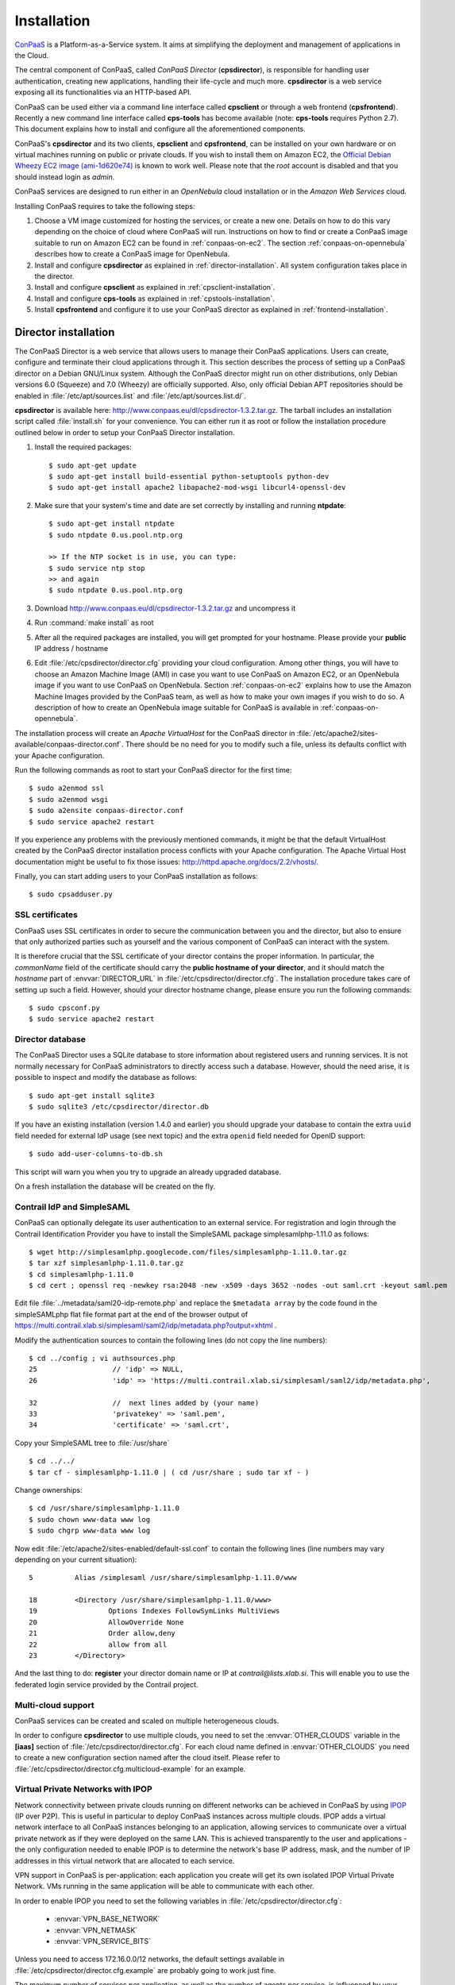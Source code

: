 ============
Installation 
============
ConPaaS_ is a Platform-as-a-Service system. It aims at simplifying the
deployment and management of applications in the Cloud.

The central component of ConPaaS, called *ConPaaS Director* (**cpsdirector**),
is responsible for handling user authentication, creating new applications,
handling their life-cycle and much more. **cpsdirector** is a web service
exposing all its functionalities via an HTTP-based API.

ConPaaS can be used either via a command line interface called **cpsclient** or
through a web frontend (**cpsfrontend**). 
Recently a new command line interface called **cps-tools** has become available (note: **cps-tools** requires Python 2.7).
This document explains how to install and configure all the aforementioned components.


.. _ConPaaS: http://www.conpaas.eu
.. _Flask: http://flask.pocoo.org/

ConPaaS's **cpsdirector** and its two clients, **cpsclient** and **cpsfrontend**,
can be installed on your own hardware or on virtual machines running on public
or private clouds. If you wish to install them on Amazon EC2, the `Official Debian
Wheezy EC2 image (ami-1d620e74)`_ is known to work well. Please note that the
*root* account is disabled and that you should instead login as *admin*.

.. _Official Debian Wheezy EC2 image (ami-1d620e74): https://console.aws.amazon.com/ec2/v2/home?region=us-east-1#Images:filter=all-images;platform=all-platforms;visibility=public-images;search=ami-1d620e74

ConPaaS services are designed to run either in an `OpenNebula` cloud
installation or in the `Amazon Web Services` cloud.

Installing ConPaaS requires to take the following steps:

#. Choose a VM image customized for hosting the services, or create a
   new one. Details on how to do this vary depending on the choice of cloud
   where ConPaaS will run. Instructions on how to find or create a ConPaaS image
   suitable to run on Amazon EC2 can be found in :ref:`conpaas-on-ec2`.
   The section :ref:`conpaas-on-opennebula` describes how to create a ConPaaS
   image for OpenNebula.

#. Install and configure **cpsdirector** as explained in
   :ref:`director-installation`. All system configuration takes place in the
   director. 

#. Install and configure **cpsclient** as explained in
   :ref:`cpsclient-installation`.

#. Install and configure **cps-tools** as explained in
   :ref:`cpstools-installation`.

#. Install **cpsfrontend** and configure it to use your ConPaaS
   director as explained in :ref:`frontend-installation`.

.. _director-installation:

Director installation
=====================

The ConPaaS Director is a web service that allows users to manage their ConPaaS
applications. Users can create, configure and terminate their cloud
applications through it. This section describes the process of setting up a
ConPaaS director on a Debian GNU/Linux system. Although the ConPaaS director
might run on other distributions, only Debian versions 6.0 (Squeeze) and 7.0
(Wheezy) are officially supported. Also, only official Debian APT repositories
should be enabled in :file:`/etc/apt/sources.list` and
:file:`/etc/apt/sources.list.d/`. 

**cpsdirector** is available here:
http://www.conpaas.eu/dl/cpsdirector-1.3.2.tar.gz. The tarball includes an
installation script called :file:`install.sh` for your convenience. You can
either run it as root or follow the installation procedure outlined below in
order to setup your ConPaaS Director installation.

#. Install the required packages::

   $ sudo apt-get update
   $ sudo apt-get install build-essential python-setuptools python-dev 
   $ sudo apt-get install apache2 libapache2-mod-wsgi libcurl4-openssl-dev

#. Make sure that your system's time and date are set correctly by installing
   and running **ntpdate**::

    $ sudo apt-get install ntpdate
    $ sudo ntpdate 0.us.pool.ntp.org

    >> If the NTP socket is in use, you can type:
    $ sudo service ntp stop
    >> and again
    $ sudo ntpdate 0.us.pool.ntp.org

#. Download http://www.conpaas.eu/dl/cpsdirector-1.3.2.tar.gz and
   uncompress it

#. Run :command:`make install` as root

#. After all the required packages are installed, you will get prompted for
   your hostname. Please provide your **public** IP address / hostname

#. Edit :file:`/etc/cpsdirector/director.cfg` providing your cloud
   configuration. Among other things, you will have to choose an Amazon
   Machine Image (AMI) in case you want to use ConPaaS on Amazon EC2, or
   an OpenNebula image if you want to use ConPaaS on OpenNebula.
   Section :ref:`conpaas-on-ec2` explains how to use the Amazon Machine Images
   provided by the ConPaaS team, as well as how to make your own images
   if you wish to do so. A description of how to create an OpenNebula
   image suitable for ConPaaS is available in :ref:`conpaas-on-opennebula`.

The installation process will create an `Apache VirtualHost` for the ConPaaS
director in :file:`/etc/apache2/sites-available/conpaas-director.conf`. There should
be no need for you to modify such a file, unless its defaults conflict with
your Apache configuration.

Run the following commands as root to start your ConPaaS director for
the first time::

    $ sudo a2enmod ssl
    $ sudo a2enmod wsgi
    $ sudo a2ensite conpaas-director.conf
    $ sudo service apache2 restart

If you experience any problems with the previously mentioned commands,
it might be that the default VirtualHost created by the ConPaaS director
installation process conflicts with your Apache configuration. The
Apache Virtual Host documentation might be useful to fix those issues:
http://httpd.apache.org/docs/2.2/vhosts/.

Finally, you can start adding users to your ConPaaS installation as follows::

    $ sudo cpsadduser.py

SSL certificates
----------------
ConPaaS uses SSL certificates in order to secure the communication
between you and the director, but also to ensure that only authorized
parties such as yourself and the various component of ConPaaS can
interact with the system.

It is therefore crucial that the SSL certificate of your director contains the
proper information. In particular, the `commonName` field of the certificate
should carry the **public hostname of your director**, and it should match the
*hostname* part of :envvar:`DIRECTOR_URL` in
:file:`/etc/cpsdirector/director.cfg`. The installation procedure takes care
of setting up such a field. However, should your director hostname change,
please ensure you run the following commands::

    $ sudo cpsconf.py
    $ sudo service apache2 restart

Director database
-----------------
The ConPaaS Director uses a SQLite database to store information about
registered users and running services. It is not normally necessary for
ConPaaS administrators to directly access such a database. However,
should the need arise, it is possible to inspect and modify the database
as follows::

    $ sudo apt-get install sqlite3
    $ sudo sqlite3 /etc/cpsdirector/director.db

If you have an existing installation (version 1.4.0 and earlier) you
should upgrade your database to contain the extra ``uuid`` field needed 
for external IdP usage (see next topic) and the extra ``openid`` field
needed for OpenID support::

    $ sudo add-user-columns-to-db.sh

This script will warn you when you try to upgrade an already upgraded database.

On a fresh installation the database will be created on the fly.

Contrail IdP and SimpleSAML
---------------------------
ConPaaS can optionally delegate its user authentication to an external
service. For registration and login through the Contrail
Identification Provider you have to install the SimpleSAML package
simplesamlphp-1.11.0 as follows::

    $ wget http://simplesamlphp.googlecode.com/files/simplesamlphp-1.11.0.tar.gz
    $ tar xzf simplesamlphp-1.11.0.tar.gz
    $ cd simplesamlphp-1.11.0
    $ cd cert ; openssl req -newkey rsa:2048 -new -x509 -days 3652 -nodes -out saml.crt -keyout saml.pem

Edit file :file:`../metadata/saml20-idp-remote.php` and replace the ``$metadata
array`` by the code found in the simpleSAMLphp flat file format part at 
the end of the browser output of
https://multi.contrail.xlab.si/simplesaml/saml2/idp/metadata.php?output=xhtml .

Modify the authentication sources to contain the following lines (do 
not copy the line numbers)::

    $ cd ../config ; vi authsources.php
    25                  // 'idp' => NULL,
    26                  'idp' => 'https://multi.contrail.xlab.si/simplesaml/saml2/idp/metadata.php',

    32                  //  next lines added by (your name)
    33                  'privatekey' => 'saml.pem',
    34                  'certificate' => 'saml.crt',

Copy your SimpleSAML tree to :file:`/usr/share` ::

    $ cd ../../
    $ tar cf - simplesamlphp-1.11.0 | ( cd /usr/share ; sudo tar xf - )

Change ownerships::
        
    $ cd /usr/share/simplesamlphp-1.11.0
    $ sudo chown www-data www log
    $ sudo chgrp www-data www log

Now edit :file:`/etc/apache2/sites-enabled/default-ssl.conf` to contain the
following lines (line numbers may vary depending on your current 
situation)::

    5          Alias /simplesaml /usr/share/simplesamlphp-1.11.0/www

    18         <Directory /usr/share/simplesamlphp-1.11.0/www>
    19                 Options Indexes FollowSymLinks MultiViews
    20                 AllowOverride None
    21                 Order allow,deny
    22                 allow from all
    23         </Directory>

And the last thing to do: **register** your director domain name or IP at
*contrail@lists.xlab.si*. This will enable you to use the federated login
service provided by the Contrail project.

Multi-cloud support
-------------------
ConPaaS services can be created and scaled on multiple heterogeneous clouds.

In order to configure **cpsdirector** to use multiple clouds, you need to set
the :envvar:`OTHER_CLOUDS` variable in the **[iaas]** section of
:file:`/etc/cpsdirector/director.cfg`. For each cloud name defined in
:envvar:`OTHER_CLOUDS` you need to create a new configuration section named
after the cloud itself. Please refer to
:file:`/etc/cpsdirector/director.cfg.multicloud-example` for an example.

Virtual Private Networks with IPOP
----------------------------------
Network connectivity between private clouds running on different
networks can be achieved in ConPaaS by using IPOP_ (IP over P2P). This
is useful in particular to deploy ConPaaS instances across multiple
clouds. IPOP adds a virtual network interface to all ConPaaS instances
belonging to an application, allowing services to communicate over a
virtual private network as if they were deployed on the same LAN. This
is achieved transparently to the user and applications - the only
configuration needed to enable IPOP is to determine the network's base
IP address, mask, and the number of IP addresses in this virtual
network that are allocated to each service.

VPN support in ConPaaS is per-application: each application you create will get
its own isolated IPOP Virtual Private Network. VMs running in the same application will
be able to communicate with each other.

In order to enable IPOP you need to set the following variables in
:file:`/etc/cpsdirector/director.cfg`:

    * :envvar:`VPN_BASE_NETWORK` 
    * :envvar:`VPN_NETMASK`
    * :envvar:`VPN_SERVICE_BITS`

Unless you need to access 172.16.0.0/12 networks, the default settings
available in :file:`/etc/cpsdirector/director.cfg.example` are probably going
to work just fine.

The maximum number of services per application, as well as the number of agents
per service, is influenced by your choice of :envvar:`VPN_NETMASK` and
:envvar:`VPN_SERVICE_BITS`::

    services_per_application = 2^VPN_SERVICE_BITS
    agents_per_service = 2^(32 - NETMASK_CIDR - VPN_SERVICE_BITS) - 1

For example, by using 172.16.0.0 for :envvar:`VPN_BASE_NETWORK`, 255.240.0.0
(/12) for :envvar:`VPN_NETMASK`, and 5 :envvar:`VPN_SERVICE_BITS`, you will get
a 172.16.0.0/12 network for each of your applications. Such a network space
will be then logically partitioned between services in the same application.
With 5 bits to identify the service, you will get a maximum number of 32
services per application (2^5) and 32767 agents per service (2^(32-12-5)-1).

*Optional*: specify your own bootstrap nodes.
When two VMs use IPOP, they need a bootstrap node to find each other.
IPOP comes with a default list of bootstrap nodes from PlanetLab servers which
is enough for most use cases.
However, you may want to specify your own bootstrap nodes (replacing the default list).
Uncomment and set :envvar:`VPN_BOOTSTRAP_NODES` to the list of addresses
of your bootstrap nodes, one address per line.
A bootstrap node address specifies a protocol, an IP address and a port.
For example::

    VPN_BOOTSTRAP_NODES =
        udp://192.168.35.2:40000
        tcp://192.168.122.1:40000
        tcp://172.16.98.5:40001


.. _IPOP: http://www.grid-appliance.org/wiki/index.php/IPOP

Troubleshooting
---------------
If for some reason your Director installation is not behaving as expected, here are a few frequent issues and their solutions.

If you cannot create services, try to run this on the machine holding your Director:

1. Run the **cpscheck.py** command as root to attempt an automatic detection of
   possible misconfigurations.
2. Check your system's time and date settings as explained previously.
3. Test network connectivity between the director and the virtual machines
   deployed on the cloud(s) you are using.
4. Check the contents of :file:`/var/log/apache2/director-access.log` and
   :file:`/var/log/apache2/director-error.log`.

If services get created, but they fail to startup properly, you should try to
ssh into your manager VM as root and:

1. Make sure that a ConPaaS manager process has been started::

    root@conpaas:~# ps x | grep cpsmanage[r]
      968 ?        Sl     0:02 /usr/bin/python /root/ConPaaS/sbin/manager/php-cpsmanager -c /root/config.cfg -s 192.168.122.15
    
    
2. If a ConPaaS manager process has **not** been started, you should check if
   the manager VM can download a copy of the ConPaaS source code from the
   director. From the manager VM::

    root@conpaas:~# wget --ca-certificate /etc/cpsmanager/certs/ca_cert.pem \
        `awk '/BOOTSTRAP/ { print $3 }' /root/config.cfg`/ConPaaS.tar.gz

   The URL used by your manager VM to download the ConPaaS source code depends
   on the value you have set on your Director in
   :file:`/etc/cpsdirector/director.cfg` for the variable :envvar:`DIRECTOR_URL`.

3. See if your manager's port **443** is open *and* reachable from your
   Director. In the following example, our manager's IP address is 192.168.122.15
   and we are checking if *the director* can contact *the manager* on port 443::

    root@conpaas-director:~# apt-get install nmap
    root@conpaas-director:~# nmap -p443 192.168.122.15
    Starting Nmap 6.00 ( http://nmap.org ) at 2013-05-14 16:17 CEST
    Nmap scan report for 192.168.122.15
    Host is up (0.00070s latency).
    PORT    STATE SERVICE
    443/tcp open  https

    Nmap done: 1 IP address (1 host up) scanned in 0.08 seconds

4. Check the contents of :file:`/root/manager.err`, :file:`/root/manager.out`
   and :file:`/var/log/cpsmanager.log`.

Command line tool installation
================================

There are two command line clients: an old one called ``cpsclient.py``
and a more recent one called ``cps-tools``.

.. _cpsclient-installation:

Installing and configuring cpsclient.py
---------------------------------------

The command line tool ``cpsclient`` can be installed as root or as a
regular user. Please note that libcurl development files (binary package
:file:`libcurl4-openssl-dev` on Debian/Ubuntu systems) need to be installed on
your system.

As root::
    
    $ sudo easy_install http://www.conpaas.eu/dl/cpsclient-1.x.x.tar.gz

(do not forget to replace 1.x.x with the exact number of the ConPaaS release you are using)

Or, if you do not have root privileges, ``cpsclient`` can also be installed in
a Python virtual environment if ``virtualenv`` is available on your machine::

    $ virtualenv conpaas # create the 'conpaas' virtualenv
    $ cd conpaas
    $ source bin/activate # activate it
    $ easy_install http://www.conpaas.eu/dl/cpsclient-1.x.x.tar.gz

Configuring ``cpsclient.py``::

    $ cpsclient.py credentials
    Enter the director URL: https://your.director.name:5555
    Enter your username: xxxxx
    Enter your password: 
    Authentication succeeded


If it doesn't work and you have forbidden error on apache, then modify: :file: '/etc/apache2/apache2.conf'.
In particular, when you find ::




             <Directory />
                     Options FollowSymLinks
                     AllowOverride all
                     Order deny,allow
                     Allow from all
             </Directory>

Substituish it with ::



             <Directory />
                     Options Indexes FollowSymLinks Includes ExecCGI
                     AllowOverride all
                     Order deny,allow
                     Allow from all
             </Directory>



.. _cpstools-installation:

Installing and configuring cps-tools
------------------------------------

The command line ``cps-tools`` is a more recent command line client to interact
with ConPaaS.
It has essentially a modular internal architecture that is easier to extend.
It has also "object-oriented" arguments where "ConPaaS" objects are services, users, clouds and applications.
The argument consists in stating the "object" first and then calling a sub-command on it.
It also replaces the command line tool ``cpsadduser.py``.

``cps-tools`` requires:

    * Python 2.7 
    * Python argparse module
    * Python argcomplete module

If these are not yet installed, first follow the guidelines in :ref:`python-and-ve`.

Installing ``cps-tools``::

    $ tar -xaf cps-tools-1.x.x.tar.gz
    $ cd cps-tools-1.x.x
    $ ./configure --sysconf=/etc
    $ sudo make install

or::
	
    $ make prefix=$HOME/src/virtualenv-1.11.4/ve install |& tee my-make-install.log
    $  cd ..
    $  pip install simplejson |& tee sjson.log
    $  apt-get install libffi-dev |& tee libffi.log
    $  pip install cpslib-1.3.2.tar.gz |& tee my-ve-cpslib.log

Configuring ``cps-tools``::

    $ mkdir -p $HOME/.conpaas
    $ cp /etc/cps-tools.conf $HOME/.conpaas/
    $ vim $HOME/.conpaas/cps-tools.conf
    >> update 'director_url' and 'username'
    >> do not update 'password' unless you want to execute scripts that must retrieve a certificate without interaction
    $ cps-user get_certificate
    >> enter you password
    >> now you can use cps-tools commands

.. _python-and-ve:

Installing Python2.7 and virtualenv
-----------------------------------

Recommended installation order is first ``python2.7``, then ``virtualenv`` (you will need about 0.5GB of free disk space.)
Check if the following packages are installed, and install them if not::

    apt-get install gcc
    apt-get install libreadline-dev
    apt-get install -t squeeze-backports libsqlite3-dev libsqlite3-0
    apt-get install tk8.4-dev libgdbm-dev libdb-dev libncurses-dev

Installing ``python2.7``::

    $ mkdir ~/src        (choose a directory)
    $ cd ~/src
    $ wget --no-check-certificate http://www.python.org/ftp/python/2.7.2/Python-2.7.2.tgz
    $ tar xzf Python-2.7.2.tgz
    $ cd Python-2.7.2
    $ mkdir $HOME/.localpython
    $ ./configure --prefix=$HOME/.localpython |& tee my-config.log
    $ make |& tee my-make.log
    >> here you may safely ignore complaints about missing modules: bsddb185   bz2   dl   imageop   sunaudiodev  
    $ make install |& tee my-make-install.log

Installing ``virtualenv`` (here version 1.11.4)::

    $ cd ~/src
    $ wget --no-check-certificate http://pypi.python.org/packages/source/v/virtualenv/virtualenv-1.11.4.tar.gz
    $ tar xzf virtualenv-1.11.4.tar.gz
    $ cd virtualenv-1.11.4
    $ $HOME/.localpython/bin/python setup.py install     (install virtualenv using P2.7)
    
    $ $HOME/.localpython/bin/virtualenv ve -p $HOME/.localpython/bin/python2.7 
    New python executable in ve/bin/python2.7
    Also creating executable in ve/bin/python
    Installing setuptools, pip...done.
    Running virtualenv with interpreter $HOME/.localpython/bin/python2.7

Activate ``virtualenv``::

    $ alias startVE='source $HOME/src/virtualenv-1.11.4/ve/bin/activate'
    $ alias stopVE='deactivate'
    $ startVE
    (ve)$ python -V
    Python 2.7.2
    (ve)$

Install python modules::

    (ve)$ pip install argparse
    (ve)$ pip install argcomplete


.. _frontend-installation:

Frontend installation
=====================
As for the Director, only Debian versions 6.0 (Squeeze) and 7.0 (Wheezy) are
supported, and no external APT repository should be enabled. In a typical setup
Director and Frontend are installed on the same host, but such does not need to
be the case.

The ConPaaS Frontend can be downloaded from
http://www.conpaas.eu/dl/cpsfrontend-1.x.x.tar.gz. 

After having uncompressed it you should install the required Debian packages::

   $ sudo apt-get install libapache2-mod-php5 php5-curl

Copy all the files contained in the :file:`www` directory underneath your web
server document root. For example::

   $ sudo cp -a www/ /var/www/

Copy :file:`conf/main.ini` and :file:`conf/welcome.txt` in your ConPaaS
Director configuration folder (:file:`/etc/cpsdirector`). Modify those files to
suit your needs::

   $ sudo cp conf/{main.ini,welcome.txt} /etc/cpsdirector/

Create a :file:`config.php` file in the web server directory where you have
chosen to install the frontend. :file:`config-example.php` is a good starting
point::

   $ sudo cp www/config-example.php /var/www/config.php

Note that :file:`config.php` must contain the :envvar:`CONPAAS_CONF_DIR`
option, pointing to the directory mentioned in the previous step

By default, PHP sets a default maximum size for uploaded files to 2Mb
(and 8Mb to HTTP POST requests).
However, in the web frontend, users will need to upload larger files
(for example, a WordPress tarball is about 5Mb, a MySQL dump can be tens of Mb).
To set higher limits, set the properties `post_max_size` and `upload_max_filesize`
in file :file:`/etc/php5/apache2/php.ini`. Note that property `upload_max_filesize`
cannot be larger than property `post_max_size`.

Enable SSL if you want to use your frontend via https, for example by
issuing the following commands::

    $ sudo a2enmod ssl
    $ sudo a2ensite default-ssl

Details about the SSL certificate you want to use have to be specified
in :file:`/etc/apache2/sites-available/default-ssl`.

As a last step, restart your Apache web server::

    $ sudo service apache2 restart

At this point, your front-end should be working!

.. _image-creation:

Creating A ConPaaS Services VM Image
====================================
Various services require certain packages and configurations to be present in
the VM image. ConPaaS provides facilities for creating specialized VM images
that contain these dependencies. Furthermore, for the convenience of users,
there are prebuilt Amazon AMIs that contain the dependencies for *all*
available services. If you intend to run ConPaaS on Amazon EC2 and do not need
a specialized VM image, then you can skip this section and proceed to
:ref:`conpaas-on-ec2`.

Configuring your VM image
-------------------------
The configuration file for customizing your VM image is located at 
*conpaas-services/scripts/create_vm/create-img-script.cfg*. 

In the **CUSTOMIZABLE** section of the configuration file, you can define
whether you plan to run ConPaaS on Amazon EC2 or OpenNebula. Depending on the
virtualization technology that your target cloud uses, you should choose either
KVM or Xen for the hypervisor. Note that for Amazon EC2 this variable needs to
be set to Xen. Please do not make the recommended size for the image file
smaller than the default. The *optimize* flag enables certain optimizations to
reduce the necessary packages and disk size. These optimizations allow for
smaller VM images and faster VM startup.

In the **SERVICES** section of the configuration file, you have the opportunity
to disable any service that you do not need in your VM image. If a service is
disabled, its package dependencies are not installed in the VM image. Paired
with the *optimize* flag, the end result will be a minimal VM image that runs
only what you need.

Note that te configuration file contains also a **NUTSHELL** section. The 
settings in this section are explained in details in :ref:`conpaas-in-a-nutshell`.
However, in order to generete a regular customized VM image make sure that both 
*container* and *nutshell* flags in this section are set to false.

Once you are done with the configuration, you should run this command in the
create_vm directory:: 

    $ python create-img-script.py

This program generates a script file named *create-img-conpaas.sh*. This script
is based on your specific configurations.

Creating your VM image
----------------------
To create the image you can execute *create-img-conpaas.sh* in any 64-bit
Debian or Ubuntu machine. Please note that you will need to have root
privileges on such a system. In case you do not have root access to a Debian or
Ubuntu machine please consider installing a virtual machine using your favorite
virtualization technology, or running a Debian/Ubuntu instance in the cloud.

#. Make sure your system has the following executables installed (they
   are usually located in ``/sbin`` or ``/usr/sbin``, so make sure these
   directories are in your ``$PATH``): *dd parted losetup kpartx
   mkfs.ext3 tune2fs mount debootstrap chroot umount grub-install*

#. It is particularly important that you use Grub version 2. To install
   it::

         sudo apt-get install grub2
         
#. Execute *create-img-conpaas.sh* as root.


The last step can take a very long time. If all goes well, the final VM image
is stored as *conpaas.img*. This file is later registered to your target IaaS
cloud as your ConPaaS services image.

If things go wrong
------------------
Note that if anything fails during the image file creation, the script
will stop and it will try to revert any change it has done. However, it
might not always reset your system to its original state. To undo
everything the script has done, follow these instructions:

#. The image has been mounted as a separate file system. Find the
   mounted directory using command ``df -h``. The directory should be in
   the form of ``/tmp/tmp.X``.

#. There may be a ``dev`` and a ``proc`` directories mounted inside it.
   Unmount everything using::

           sudo umount /tmp/tmp.X/dev /tmp/tmp.X/proc /tmp/tmp.X
         

#. Find which loop device you are using::

           sudo losetup -a
         

#. Remove the device mapping::

           sudo kpartx -d /dev/loopX
         

#. Remove the binding of the loop device::

           sudo losetup -d /dev/loopX
         

#. Delete the image file

#. Your system should be back to its original state.


.. _conpaas-on-ec2:

ConPaaS on Amazon EC2
=====================
The Web Hosting Service is capable of running over the Elastic Compute
Cloud (EC2) of Amazon Web Services (AWS). This section describes the
process of configuring an AWS account to run the Web Hosting Service.
You can skip this section if you plan to install ConPaaS over
OpenNebula.

If you are new to EC2, you will need to create an account on the `Amazon
Elastic Compute Cloud <http://aws.amazon.com/ec2/>`_. A very good introduction
to EC2 is `Getting Started with Amazon EC2 Linux Instances
<http://docs.amazonwebservices.com/AWSEC2/latest/GettingStartedGuide/>`_.

Pre-built Amazon Machine Images
-------------------------------
ConPaaS requires the usage of an Amazon Machine Image (AMI) to contain the
dependencies of its processes. For your convenience we provide a pre-built
public AMI, already configured and ready to be used on Amazon EC2, for each
availability zone supported by ConPaaS. The AMI IDs of said images are:

-  ``ami-f4c75fc4`` United States West (Oregon)

-  ``ami-c3045aaa`` United States East (Northern Virginia)

-  ``ami-b79271c0`` Europe West (Ireland)

You can use one of these values when configuring your ConPaaS director
installation as described in :ref:`director-installation`.

Registering your custom VM image to Amazon EC2
----------------------------------------------
Using pre-built Amazon Machine Images is the recommended way of running ConPaaS
on Amazon EC2, as described in the previous section. However, you can also
create a new Amazon Machine Image yourself, for example in case you wish to run
ConPaaS in a different Availability Zone or if you prefer to use a custom
services image. If this is the case, you should have already created your VM
image (*conpaas.img*) as explained in :ref:`image-creation`.

Amazon AMIs are either stored on Amazon S3 (i.e. S3-backed AMIs) or on Elastic
Block Storage (i.e. EBS-backed AMIs). Each option has its own advantages;
S3-backed AMIs are usually more cost-efficient, but if you plan to use t1.micro
(free tier) your VM image should be hosted on EBS.

For an EBS-backed AMI, you should either create your *conpaas.img* on an Amazon
EC2 instance, or transfer the image to one. Once *conpaas.img* is there, you
should execute *register-image-ec2-ebs.sh* as root on the EC2 instance to
register your AMI. The script requires your **EC2_ACCESS_KEY** and
**EC2_SECRET_KEY** to proceed. At the end, the script will output your new AMI
ID. You can check this in your Amazon dashboard in the AMI section.

For a S3-backed AMI, you do not need to register your image from an EC2
instance. Simply run *register-image-ec2-s3.sh* where you have created your
*conpaas.img*. Note that you need an EC2 certificate with private key to be
able to do so. Registering an S3-backed AMI requires administrator privileges.
More information on Amazon credetials can be found at 
`About AWS Security Credentials <http://docs.aws.amazon.com/AWSSecurityCredentials/1.0/AboutAWSCredentials.html>`_.

Security Group
--------------
An AWS security group is an abstraction of a set of firewall rules to
limit inbound traffic. The default policy of a new group is to deny all
inbound traffic. Therefore, one needs to specify a whitelist of
protocols and destination ports that are accessible from the outside.
The following ports should be open for all running instances:

-  TCP ports 80, 443, 5555, 8000, 8080 and 9000 – used by the Web
   Hosting service

-  TCP port 3306 – used by the MySQL service

-  TCP ports 8020, 8021, 8088, 50010, 50020, 50030, 50060, 50070, 50075,
   50090, 50105, 54310 and 54311 – used by the Map Reduce service

-  TCP ports 4369, 14194 and 14195 – used by the Scalarix service

-  TCP ports 2633, 8475, 8999 – used by the TaskFarm service

-  TCP ports 32636, 32638 and 32640 – used by the XtreemFS service

AWS documentation is available at
http://docs.amazonwebservices.com/AWSEC2/latest/UserGuide/index.html?using-network-security.html.

.. _conpaas-on-opennebula:

ConPaaS on OpenNebula
=====================
The Web Hosting Service is capable of running over an OpenNebula
installation. This section describes the process of configuring
OpenNebula to run ConPaaS. You can skip this section if you plan to
deploy ConPaaS over Amazon Web Services.

Registering your ConPaaS image to OpenNebula
--------------------------------------------
This section assumed that you already have created a ConPaaS services image as
explained in :ref:`image-creation`. Upload your image (i.e. *conpaas.img*) to
your OpenNebula headnode. The headnode is where OpenNebula services are
running. You need have a valid OpenNebula account on the headnode (i.e. onevm
list works!). Although you have a valid account on OpenNebula, you may have a problem similar to this:

*/usr/lib/one/ruby/opennebula/client.rb:119:in `initialize': ONE_AUTH file not present (RuntimeError)*

You can fix it setting the ONE_AUT variable like follows::

    $  export ONE_AUTH="/var/lib/one/.one/one_auth"

To register your image, you should execute *register-image-opennebula.sh* on
the headnode. *register-image-opennebula.sh* needs the path to *conpaas.img* as
well as OpenNebula's datastore ID and  architecture Type.

To get the datastore ID, you should execute this command on the headnode::
    
    $ onedatastore list

The output of *register-image-opennebula.sh* will be your ConPaaS OpenNebula
image ID.

Make sure OpenNebula is properly configured
-------------------------------------------
OpenNebula’s OCCI daemon is used by ConPaaS to communicate with your
OpenNebula cluster. The OCCI daemon is included in OpenNebula only up to
version 4.6 (inclusive), so later versions of OpenNebula are not officially
supported at the moment.

#. The OCCI server should be configured to listen on the correct interface so that
   it can receive connections from the managers located on the VMs. This can be 
   achieved by modifying the "host" IP (or FQDN - fully qualified domain name) 
   parameter from ``/etc/one/occi-server.conf`` and restarting the OCCI server.

#. Ensure the OCCI server configuration file ``/etc/one/occi-server.conf``
   contains the following lines in section instance\_types::

       :custom:
         :template: custom.erb

#. At the end of the OCCI profile file ``/etc/one/occi_templates/common.erb``
   from your OpenNebula installation, append the following lines::
   
       <% @vm_info.each('OS') do |os| %>
            <% if os.attr('TYPE', 'arch') %>
              OS = [ arch = "<%= os.attr('TYPE', 'arch').split('/').last %>" ]
            <% end %>
       <% end %>
       GRAPHICS = [type="vnc",listen="0.0.0.0"]


   These new lines adds a number of improvements from the standard version:

   -  The match for ``OS TYPE:arch`` allows the caller to specify the
      architecture of the machine.

   -  The last line allows for using VNC to connect to the VM. This
      is very useful for debugging purposes and is not necessary once
      testing is complete.

#. Make sure you started OpenNebula’s OCCI daemon::

       sudo occi-server start

Please note that, by default, OpenNebula's OCCI server performs a reverse DNS
lookup for each and every request it handles. This can lead to very poor
performances in case of lookup issues. It is recommended *not* to install
**avahi-daemon** on the host where your OCCI server is running. If it is
installed, you can remove it as follows::
    
       sudo apt-get remove avahi-daemon

If your OCCI server still performs badly after removing **avahi-daemon**, we
suggest to disable reverse lookups on your OCCI server by editing
``/usr/lib/ruby/$YOUR_RUBY_VERSION/webrick/config.rb`` and replacing the line::

    :DoNotReverseLookup => nil,

with::

    :DoNotReverseLookup => true,

.. _conpaas-in-a-nutshell:

ConPaaS in a Nutshell
=====================
ConPaaS in a Nutshell is an extension to the ConPaaS project which aims at 
providing a cloud environent and a ConPaaS installation running on it, all
in a single VM, called the Nutshell. More specifically, this VM has an 
all-in-one OpenStack installation running on top of LXC containers, as well 
as a ConPaaS installation, including all of its components, already configured 
to work in this environment.

The Nutshell VM can be deployed on various virtual environments, not only
standard clouds such as OpenNebula, OpenStack and EC2 but also on simpler 
virtualization tools such as VirtualBox. Therefore, it provides a great developing 
and testing environemnt for ConPaaS without the need of accessing a cloud. 


Creating a Nutshell image
-------------------------
The procedure for creating a Nutshell image is very similar to the one for 
creating a standard costumized image described in section :ref:`image-creation`.
However, there are a few settings in the configuration file which need 
to be considered.

Most importantly, there are two flags in the **Nutshell** section of the 
configuration file, *nutshell* and *container* which control the kind of image
that is going to be generated. Since these two flags can take either value
true of false, we distinguish four cases:

#. nutshell = false, container = false: In this case a standard ConPaaS VM
   image is generated and the nutshell configurations are not taken into consideration.
   This is the default configuration which should be used when ConPaaS is deployed on a
   standard cloud.

#. nutshell = false, container = true: In this case the user indicates that the
   image that will be generated will be a LXC container image. This image is similar
   to a standard VM one, but it does not contain a kernel installation. 

#. nutshell = true, container = false. In this case a Nutshell image is generated
   and a standard ConPaaS VM image will be embedded in it. This configuraiton should be
   used for deploying ConPaaS in nested standard VMs within a single VM.

#. nutshell = true, container = true. Similar to the previous case, a Nutshell image
   is generated but this time a container image is embedded in it instead of a VM one.
   Therefore, in order to generate a Nutshell based on contaners make sure to set these 
   flags to this configuration. This is the default configuraiton for our distribution of
   nutshell.

Another important setting for generating the Nutshell image is also the path to a direcotry
containing the ConPaaS tarballs (cps*.tar.gz files). 
The rest of the settings specify the distro and kernel versions that the Nutshell VM would have.
For the moment we have tested it only for Ubuntu 12.04 with kernel 3.5.0.

In order to run the image generating script, the procedure is almost the same as for a standard image.
From the create_vm diretory run:: 

    $ python create-img-script.py
    $ sudo ./create-img-nutshell.sh

Note that if the nutshell flag is enabled the generated script file is called *create-img-nutshell.sh*.
Otherwise, the generated script file is called create-img-conpaas.sh as indicated previously.


   
Creating a Nutshell image for VirtualBox
----------------------------------------

As mentioned earlier the Nutshell VM can run on VirtualBox. In order to generate a Nutshell image
compatible with VirtualBox, you have to set the *cloud* value to *vbox* on the **Customizable** section of the configuration file.
The rest of the procedure is the same as for other clouds. The result of the image generation script would be a
nutshell.vdi image file which can be used as a virtual hard drive when creating a new appliance on VirtualBox.

The procedure for creating a new appliance on VirtualBox is quite standard:
  
#. Name and OS: You choose a custom name for the appliance but use *Linux* and *Ubuntu (64 bit)* for the type and version.

#. Memory size: Since the nutshell runs a significat number of services and requires also some memory for the containers we suggest to choose at least 3 GB of RAM.

#. Hard drive: Select "User an existing virtual hard drive file", browse to the location of the nutshell.vdi file generated earlier and press create.

Running the Nutshell in VirtualBox
----------------------------------
  
From the 1.4.1 release though, ConPaaS is shipped together with a VirtualBox appliance containing the Nutshell
VM image as well. 

Before running the appliance it is strongly suggested to 
create a host-only network on VirtualBox in case there is not already one created. To do so from the VirtualBox GUI, go to: File>Preferences>Network>Host-only Networks and click add.  Then use the File>Import appliance menu to import the image in VirtualBox.


For more information regarding the usage of the Nutshell please consult the :ref:`nutshell-guide` section in the guide.
